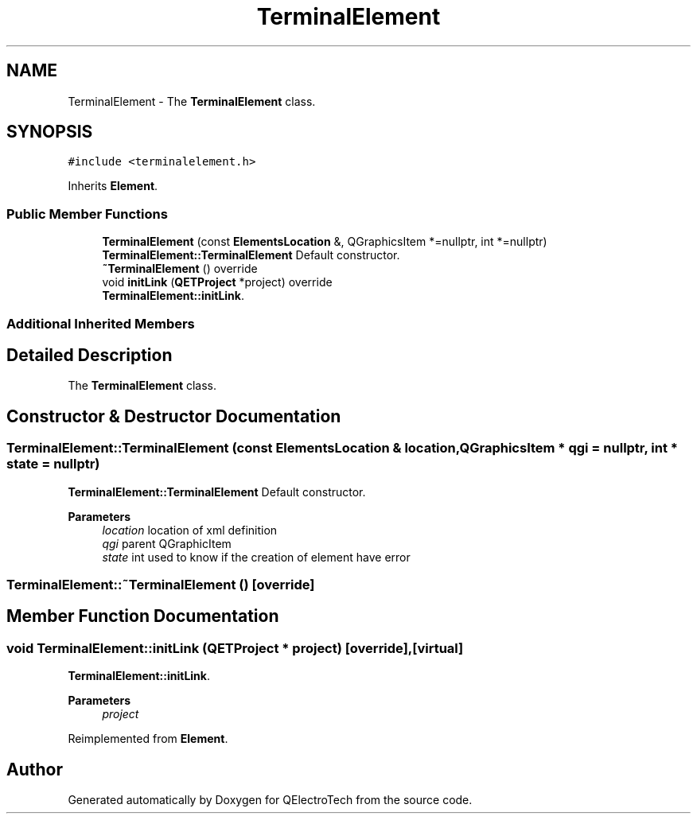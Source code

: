 .TH "TerminalElement" 3 "Thu Aug 27 2020" "Version 0.8-dev" "QElectroTech" \" -*- nroff -*-
.ad l
.nh
.SH NAME
TerminalElement \- The \fBTerminalElement\fP class\&.  

.SH SYNOPSIS
.br
.PP
.PP
\fC#include <terminalelement\&.h>\fP
.PP
Inherits \fBElement\fP\&.
.SS "Public Member Functions"

.in +1c
.ti -1c
.RI "\fBTerminalElement\fP (const \fBElementsLocation\fP &, QGraphicsItem *=nullptr, int *=nullptr)"
.br
.RI "\fBTerminalElement::TerminalElement\fP Default constructor\&. "
.ti -1c
.RI "\fB~TerminalElement\fP () override"
.br
.ti -1c
.RI "void \fBinitLink\fP (\fBQETProject\fP *project) override"
.br
.RI "\fBTerminalElement::initLink\fP\&. "
.in -1c
.SS "Additional Inherited Members"
.SH "Detailed Description"
.PP 
The \fBTerminalElement\fP class\&. 
.SH "Constructor & Destructor Documentation"
.PP 
.SS "TerminalElement::TerminalElement (const \fBElementsLocation\fP & location, QGraphicsItem * qgi = \fCnullptr\fP, int * state = \fCnullptr\fP)"

.PP
\fBTerminalElement::TerminalElement\fP Default constructor\&. 
.PP
\fBParameters\fP
.RS 4
\fIlocation\fP location of xml definition 
.br
\fIqgi\fP parent QGraphicItem 
.br
\fIstate\fP int used to know if the creation of element have error 
.RE
.PP

.SS "TerminalElement::~TerminalElement ()\fC [override]\fP"

.SH "Member Function Documentation"
.PP 
.SS "void TerminalElement::initLink (\fBQETProject\fP * project)\fC [override]\fP, \fC [virtual]\fP"

.PP
\fBTerminalElement::initLink\fP\&. 
.PP
\fBParameters\fP
.RS 4
\fIproject\fP 
.RE
.PP

.PP
Reimplemented from \fBElement\fP\&.

.SH "Author"
.PP 
Generated automatically by Doxygen for QElectroTech from the source code\&.
